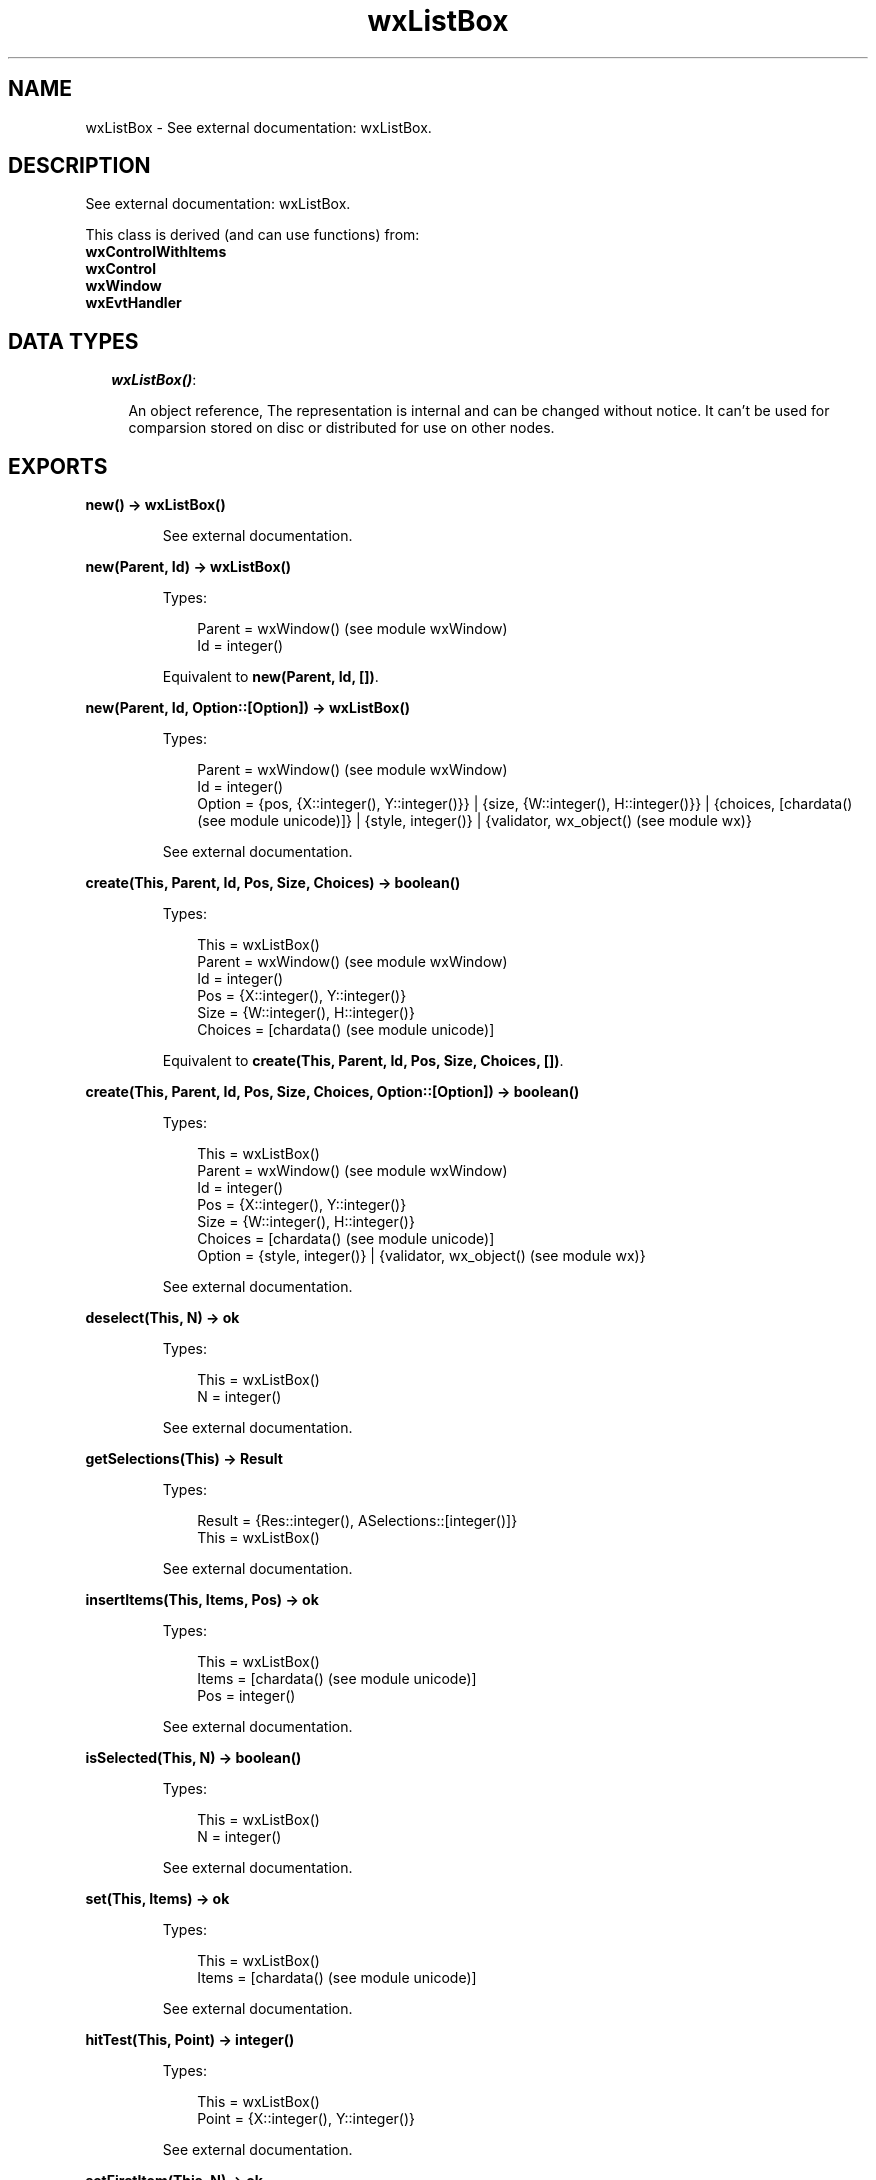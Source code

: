 .TH wxListBox 3 "wx 1.2" "" "Erlang Module Definition"
.SH NAME
wxListBox \- See external documentation: wxListBox.
.SH DESCRIPTION
.LP
See external documentation: wxListBox\&.
.LP
This class is derived (and can use functions) from: 
.br
\fBwxControlWithItems\fR\& 
.br
\fBwxControl\fR\& 
.br
\fBwxWindow\fR\& 
.br
\fBwxEvtHandler\fR\& 
.SH "DATA TYPES"

.RS 2
.TP 2
.B
\fIwxListBox()\fR\&:

.RS 2
.LP
An object reference, The representation is internal and can be changed without notice\&. It can\&'t be used for comparsion stored on disc or distributed for use on other nodes\&.
.RE
.RE
.SH EXPORTS
.LP
.B
new() -> wxListBox()
.br
.RS
.LP
See external documentation\&.
.RE
.LP
.B
new(Parent, Id) -> wxListBox()
.br
.RS
.LP
Types:

.RS 3
Parent = wxWindow() (see module wxWindow)
.br
Id = integer()
.br
.RE
.RE
.RS
.LP
Equivalent to \fBnew(Parent, Id, [])\fR\&\&.
.RE
.LP
.B
new(Parent, Id, Option::[Option]) -> wxListBox()
.br
.RS
.LP
Types:

.RS 3
Parent = wxWindow() (see module wxWindow)
.br
Id = integer()
.br
Option = {pos, {X::integer(), Y::integer()}} | {size, {W::integer(), H::integer()}} | {choices, [chardata() (see module unicode)]} | {style, integer()} | {validator, wx_object() (see module wx)}
.br
.RE
.RE
.RS
.LP
See external documentation\&.
.RE
.LP
.B
create(This, Parent, Id, Pos, Size, Choices) -> boolean()
.br
.RS
.LP
Types:

.RS 3
This = wxListBox()
.br
Parent = wxWindow() (see module wxWindow)
.br
Id = integer()
.br
Pos = {X::integer(), Y::integer()}
.br
Size = {W::integer(), H::integer()}
.br
Choices = [chardata() (see module unicode)]
.br
.RE
.RE
.RS
.LP
Equivalent to \fBcreate(This, Parent, Id, Pos, Size, Choices, [])\fR\&\&.
.RE
.LP
.B
create(This, Parent, Id, Pos, Size, Choices, Option::[Option]) -> boolean()
.br
.RS
.LP
Types:

.RS 3
This = wxListBox()
.br
Parent = wxWindow() (see module wxWindow)
.br
Id = integer()
.br
Pos = {X::integer(), Y::integer()}
.br
Size = {W::integer(), H::integer()}
.br
Choices = [chardata() (see module unicode)]
.br
Option = {style, integer()} | {validator, wx_object() (see module wx)}
.br
.RE
.RE
.RS
.LP
See external documentation\&.
.RE
.LP
.B
deselect(This, N) -> ok
.br
.RS
.LP
Types:

.RS 3
This = wxListBox()
.br
N = integer()
.br
.RE
.RE
.RS
.LP
See external documentation\&.
.RE
.LP
.B
getSelections(This) -> Result
.br
.RS
.LP
Types:

.RS 3
Result = {Res::integer(), ASelections::[integer()]}
.br
This = wxListBox()
.br
.RE
.RE
.RS
.LP
See external documentation\&.
.RE
.LP
.B
insertItems(This, Items, Pos) -> ok
.br
.RS
.LP
Types:

.RS 3
This = wxListBox()
.br
Items = [chardata() (see module unicode)]
.br
Pos = integer()
.br
.RE
.RE
.RS
.LP
See external documentation\&.
.RE
.LP
.B
isSelected(This, N) -> boolean()
.br
.RS
.LP
Types:

.RS 3
This = wxListBox()
.br
N = integer()
.br
.RE
.RE
.RS
.LP
See external documentation\&.
.RE
.LP
.B
set(This, Items) -> ok
.br
.RS
.LP
Types:

.RS 3
This = wxListBox()
.br
Items = [chardata() (see module unicode)]
.br
.RE
.RE
.RS
.LP
See external documentation\&.
.RE
.LP
.B
hitTest(This, Point) -> integer()
.br
.RS
.LP
Types:

.RS 3
This = wxListBox()
.br
Point = {X::integer(), Y::integer()}
.br
.RE
.RE
.RS
.LP
See external documentation\&.
.RE
.LP
.B
setFirstItem(This, N) -> ok
.br
.RS
.LP
Types:

.RS 3
This = wxListBox()
.br
N = integer()
.br
.RE
.RE
.RS
.LP
See external documentation\&. 
.br
Also:
.br
setFirstItem(This, S) -> ok when
.br
This::wxListBox(), S::unicode:chardata()\&.
.br

.RE
.LP
.B
destroy(This::wxListBox()) -> ok
.br
.RS
.LP
Destroys this object, do not use object again
.RE
.SH AUTHORS
.LP

.I
<>